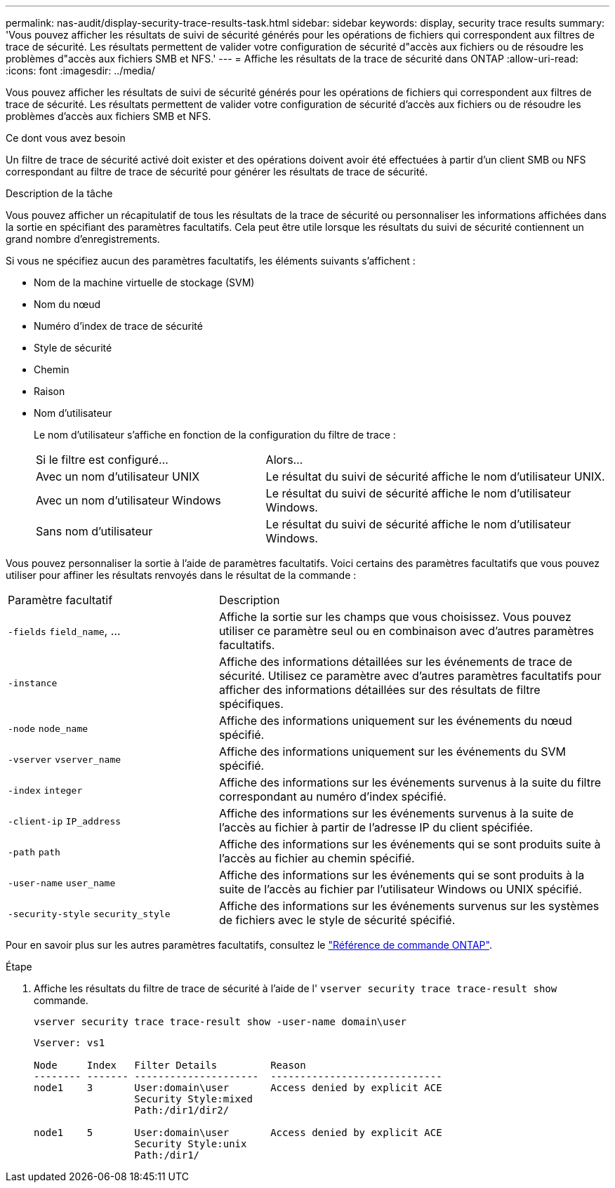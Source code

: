 ---
permalink: nas-audit/display-security-trace-results-task.html 
sidebar: sidebar 
keywords: display, security trace results 
summary: 'Vous pouvez afficher les résultats de suivi de sécurité générés pour les opérations de fichiers qui correspondent aux filtres de trace de sécurité. Les résultats permettent de valider votre configuration de sécurité d"accès aux fichiers ou de résoudre les problèmes d"accès aux fichiers SMB et NFS.' 
---
= Affiche les résultats de la trace de sécurité dans ONTAP
:allow-uri-read: 
:icons: font
:imagesdir: ../media/


[role="lead"]
Vous pouvez afficher les résultats de suivi de sécurité générés pour les opérations de fichiers qui correspondent aux filtres de trace de sécurité. Les résultats permettent de valider votre configuration de sécurité d'accès aux fichiers ou de résoudre les problèmes d'accès aux fichiers SMB et NFS.

.Ce dont vous avez besoin
Un filtre de trace de sécurité activé doit exister et des opérations doivent avoir été effectuées à partir d'un client SMB ou NFS correspondant au filtre de trace de sécurité pour générer les résultats de trace de sécurité.

.Description de la tâche
Vous pouvez afficher un récapitulatif de tous les résultats de la trace de sécurité ou personnaliser les informations affichées dans la sortie en spécifiant des paramètres facultatifs. Cela peut être utile lorsque les résultats du suivi de sécurité contiennent un grand nombre d'enregistrements.

Si vous ne spécifiez aucun des paramètres facultatifs, les éléments suivants s'affichent :

* Nom de la machine virtuelle de stockage (SVM)
* Nom du nœud
* Numéro d'index de trace de sécurité
* Style de sécurité
* Chemin
* Raison
* Nom d'utilisateur
+
Le nom d'utilisateur s'affiche en fonction de la configuration du filtre de trace :

+
[cols="40,60"]
|===


| Si le filtre est configuré... | Alors... 


 a| 
Avec un nom d'utilisateur UNIX
 a| 
Le résultat du suivi de sécurité affiche le nom d'utilisateur UNIX.



 a| 
Avec un nom d'utilisateur Windows
 a| 
Le résultat du suivi de sécurité affiche le nom d'utilisateur Windows.



 a| 
Sans nom d'utilisateur
 a| 
Le résultat du suivi de sécurité affiche le nom d'utilisateur Windows.

|===


Vous pouvez personnaliser la sortie à l'aide de paramètres facultatifs. Voici certains des paramètres facultatifs que vous pouvez utiliser pour affiner les résultats renvoyés dans le résultat de la commande :

[cols="35,65"]
|===


| Paramètre facultatif | Description 


 a| 
`-fields` `field_name`, ...
 a| 
Affiche la sortie sur les champs que vous choisissez. Vous pouvez utiliser ce paramètre seul ou en combinaison avec d'autres paramètres facultatifs.



 a| 
`-instance`
 a| 
Affiche des informations détaillées sur les événements de trace de sécurité. Utilisez ce paramètre avec d'autres paramètres facultatifs pour afficher des informations détaillées sur des résultats de filtre spécifiques.



 a| 
`-node` `node_name`
 a| 
Affiche des informations uniquement sur les événements du nœud spécifié.



 a| 
`-vserver` `vserver_name`
 a| 
Affiche des informations uniquement sur les événements du SVM spécifié.



 a| 
`-index` `integer`
 a| 
Affiche des informations sur les événements survenus à la suite du filtre correspondant au numéro d'index spécifié.



 a| 
`-client-ip` `IP_address`
 a| 
Affiche des informations sur les événements survenus à la suite de l'accès au fichier à partir de l'adresse IP du client spécifiée.



 a| 
`-path` `path`
 a| 
Affiche des informations sur les événements qui se sont produits suite à l'accès au fichier au chemin spécifié.



 a| 
`-user-name` `user_name`
 a| 
Affiche des informations sur les événements qui se sont produits à la suite de l'accès au fichier par l'utilisateur Windows ou UNIX spécifié.



 a| 
`-security-style` `security_style`
 a| 
Affiche des informations sur les événements survenus sur les systèmes de fichiers avec le style de sécurité spécifié.

|===
Pour en savoir plus sur les autres paramètres facultatifs, consultez le link:https://docs.netapp.com/us-en/ontap-cli/["Référence de commande ONTAP"^].

.Étape
. Affiche les résultats du filtre de trace de sécurité à l'aide de l' `vserver security trace trace-result show` commande.
+
`vserver security trace trace-result show -user-name domain\user`

+
[listing]
----
Vserver: vs1

Node     Index   Filter Details         Reason
-------- ------- ---------------------  -----------------------------
node1    3       User:domain\user       Access denied by explicit ACE
                 Security Style:mixed
                 Path:/dir1/dir2/

node1    5       User:domain\user       Access denied by explicit ACE
                 Security Style:unix
                 Path:/dir1/
----

